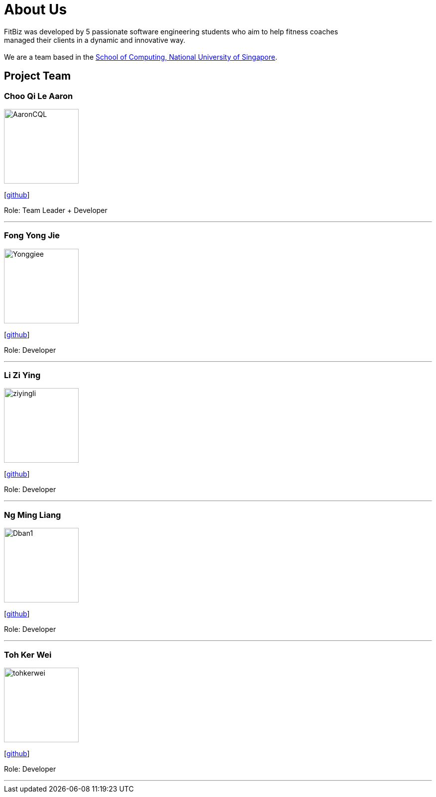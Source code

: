 = About Us
:site-section: AboutUs
:relfileprefix: team/
:imagesDir: images
:stylesDir: stylesheets

FitBiz was developed by 5 passionate software engineering students who aim to help fitness coaches +
managed their clients in a dynamic and innovative way. +
{empty} +
We are a team based in the http://www.comp.nus.edu.sg[School of Computing, National University of Singapore].

== Project Team

=== Choo Qi Le Aaron
image::AaronCQL.png[width="150", align="left"]
{empty}[https://github.com/AaronCQL[github]]

Role: Team Leader + Developer

'''

=== Fong Yong Jie
image::Yonggiee.png[width="150", align="left"]
{empty}[https://github.com/Yonggiee[github]]

Role: Developer

'''

=== Li Zi Ying
image::ziyingli.png[width="150", align="left"]
{empty}[https://github.com/ziyingli[github]]

Role: Developer

'''

=== Ng Ming Liang
image::Dban1.png[width="150", align="left"]
{empty}[https://github.com/Dban1[github]]

Role: Developer

'''

=== Toh Ker Wei
image::tohkerwei.png[width="150", align="left"]
{empty}[https://github.com/tohkerwei[github]]

Role: Developer

'''
